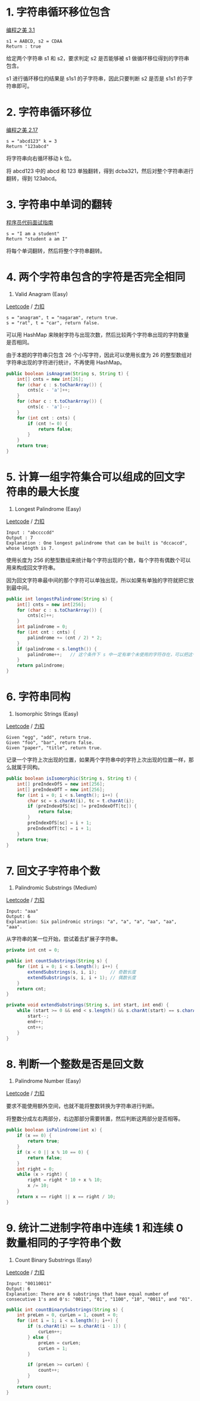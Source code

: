 * 1. 字符串循环移位包含
  :PROPERTIES:
  :CUSTOM_ID: 字符串循环移位包含
  :END:

[[#][编程之美 3.1]]

#+BEGIN_EXAMPLE
  s1 = AABCD, s2 = CDAA
  Return : true
#+END_EXAMPLE

给定两个字符串 s1 和 s2，要求判定 s2 是否能够被 s1
做循环移位得到的字符串包含。

s1 进行循环移位的结果是 s1s1 的子字符串，因此只要判断 s2 是否是 s1s1
的子字符串即可。

* 2. 字符串循环移位
  :PROPERTIES:
  :CUSTOM_ID: 字符串循环移位
  :END:

[[#][编程之美 2.17]]

#+BEGIN_EXAMPLE
  s = "abcd123" k = 3
  Return "123abcd"
#+END_EXAMPLE

将字符串向右循环移动 k 位。

将 abcd123 中的 abcd 和 123 单独翻转，得到
dcba321，然后对整个字符串进行翻转，得到 123abcd。

* 3. 字符串中单词的翻转
  :PROPERTIES:
  :CUSTOM_ID: 字符串中单词的翻转
  :END:

[[#][程序员代码面试指南]]

#+BEGIN_EXAMPLE
  s = "I am a student"
  Return "student a am I"
#+END_EXAMPLE

将每个单词翻转，然后将整个字符串翻转。

* 4. 两个字符串包含的字符是否完全相同
  :PROPERTIES:
  :CUSTOM_ID: 两个字符串包含的字符是否完全相同
  :END:

242. Valid Anagram (Easy)

[[https://leetcode.com/problems/valid-anagram/description/][Leetcode]] /
[[https://leetcode-cn.com/problems/valid-anagram/description/][力扣]]

#+BEGIN_EXAMPLE
  s = "anagram", t = "nagaram", return true.
  s = "rat", t = "car", return false.
#+END_EXAMPLE

可以用 HashMap
来映射字符与出现次数，然后比较两个字符串出现的字符数量是否相同。

由于本题的字符串只包含 26 个小写字符，因此可以使用长度为 26
的整型数组对字符串出现的字符进行统计，不再使用 HashMap。

#+BEGIN_SRC java
  public boolean isAnagram(String s, String t) {
      int[] cnts = new int[26];
      for (char c : s.toCharArray()) {
          cnts[c - 'a']++;
      }
      for (char c : t.toCharArray()) {
          cnts[c - 'a']--;
      }
      for (int cnt : cnts) {
          if (cnt != 0) {
              return false;
          }
      }
      return true;
  }
#+END_SRC

* 5. 计算一组字符集合可以组成的回文字符串的最大长度
  :PROPERTIES:
  :CUSTOM_ID: 计算一组字符集合可以组成的回文字符串的最大长度
  :END:

409. Longest Palindrome (Easy)

[[https://leetcode.com/problems/longest-palindrome/description/][Leetcode]]
/
[[https://leetcode-cn.com/problems/longest-palindrome/description/][力扣]]

#+BEGIN_EXAMPLE
  Input : "abccccdd"
  Output : 7
  Explanation : One longest palindrome that can be built is "dccaccd", whose length is 7.
#+END_EXAMPLE

使用长度为 256
的整型数组来统计每个字符出现的个数，每个字符有偶数个可以用来构成回文字符串。

因为回文字符串最中间的那个字符可以单独出现，所以如果有单独的字符就把它放到最中间。

#+BEGIN_SRC java
  public int longestPalindrome(String s) {
      int[] cnts = new int[256];
      for (char c : s.toCharArray()) {
          cnts[c]++;
      }
      int palindrome = 0;
      for (int cnt : cnts) {
          palindrome += (cnt / 2) * 2;
      }
      if (palindrome < s.length()) {
          palindrome++;   // 这个条件下 s 中一定有单个未使用的字符存在，可以把这个字符放到回文的最中间
      }
      return palindrome;
  }
#+END_SRC

* 6. 字符串同构
  :PROPERTIES:
  :CUSTOM_ID: 字符串同构
  :END:

205. Isomorphic Strings (Easy)

[[https://leetcode.com/problems/isomorphic-strings/description/][Leetcode]]
/
[[https://leetcode-cn.com/problems/isomorphic-strings/description/][力扣]]

#+BEGIN_EXAMPLE
  Given "egg", "add", return true.
  Given "foo", "bar", return false.
  Given "paper", "title", return true.
#+END_EXAMPLE

记录一个字符上次出现的位置，如果两个字符串中的字符上次出现的位置一样，那么就属于同构。

#+BEGIN_SRC java
  public boolean isIsomorphic(String s, String t) {
      int[] preIndexOfS = new int[256];
      int[] preIndexOfT = new int[256];
      for (int i = 0; i < s.length(); i++) {
          char sc = s.charAt(i), tc = t.charAt(i);
          if (preIndexOfS[sc] != preIndexOfT[tc]) {
              return false;
          }
          preIndexOfS[sc] = i + 1;
          preIndexOfT[tc] = i + 1;
      }
      return true;
  }
#+END_SRC

* 7. 回文子字符串个数
  :PROPERTIES:
  :CUSTOM_ID: 回文子字符串个数
  :END:

647. Palindromic Substrings (Medium)

[[https://leetcode.com/problems/palindromic-substrings/description/][Leetcode]]
/
[[https://leetcode-cn.com/problems/palindromic-substrings/description/][力扣]]

#+BEGIN_EXAMPLE
  Input: "aaa"
  Output: 6
  Explanation: Six palindromic strings: "a", "a", "a", "aa", "aa", "aaa".
#+END_EXAMPLE

从字符串的某一位开始，尝试着去扩展子字符串。

#+BEGIN_SRC java
  private int cnt = 0;

  public int countSubstrings(String s) {
      for (int i = 0; i < s.length(); i++) {
          extendSubstrings(s, i, i);     // 奇数长度
          extendSubstrings(s, i, i + 1); // 偶数长度
      }
      return cnt;
  }

  private void extendSubstrings(String s, int start, int end) {
      while (start >= 0 && end < s.length() && s.charAt(start) == s.charAt(end)) {
          start--;
          end++;
          cnt++;
      }
  }
#+END_SRC

* 8. 判断一个整数是否是回文数
  :PROPERTIES:
  :CUSTOM_ID: 判断一个整数是否是回文数
  :END:

9. Palindrome Number (Easy)

[[https://leetcode.com/problems/palindrome-number/description/][Leetcode]]
/
[[https://leetcode-cn.com/problems/palindrome-number/description/][力扣]]

要求不能使用额外空间，也就不能将整数转换为字符串进行判断。

将整数分成左右两部分，右边那部分需要转置，然后判断这两部分是否相等。

#+BEGIN_SRC java
  public boolean isPalindrome(int x) {
      if (x == 0) {
          return true;
      }
      if (x < 0 || x % 10 == 0) {
          return false;
      }
      int right = 0;
      while (x > right) {
          right = right * 10 + x % 10;
          x /= 10;
      }
      return x == right || x == right / 10;
  }
#+END_SRC

* 9. 统计二进制字符串中连续 1 和连续 0 数量相同的子字符串个数
  :PROPERTIES:
  :CUSTOM_ID: 统计二进制字符串中连续-1-和连续-0-数量相同的子字符串个数
  :END:

696. Count Binary Substrings (Easy)

[[https://leetcode.com/problems/count-binary-substrings/description/][Leetcode]]
/
[[https://leetcode-cn.com/problems/count-binary-substrings/description/][力扣]]

#+BEGIN_EXAMPLE
  Input: "00110011"
  Output: 6
  Explanation: There are 6 substrings that have equal number of consecutive 1's and 0's: "0011", "01", "1100", "10", "0011", and "01".
#+END_EXAMPLE

#+BEGIN_SRC java
  public int countBinarySubstrings(String s) {
      int preLen = 0, curLen = 1, count = 0;
      for (int i = 1; i < s.length(); i++) {
          if (s.charAt(i) == s.charAt(i - 1)) {
              curLen++;
          } else {
              preLen = curLen;
              curLen = 1;
          }

          if (preLen >= curLen) {
              count++;
          }
      }
      return count;
  }
#+END_SRC


